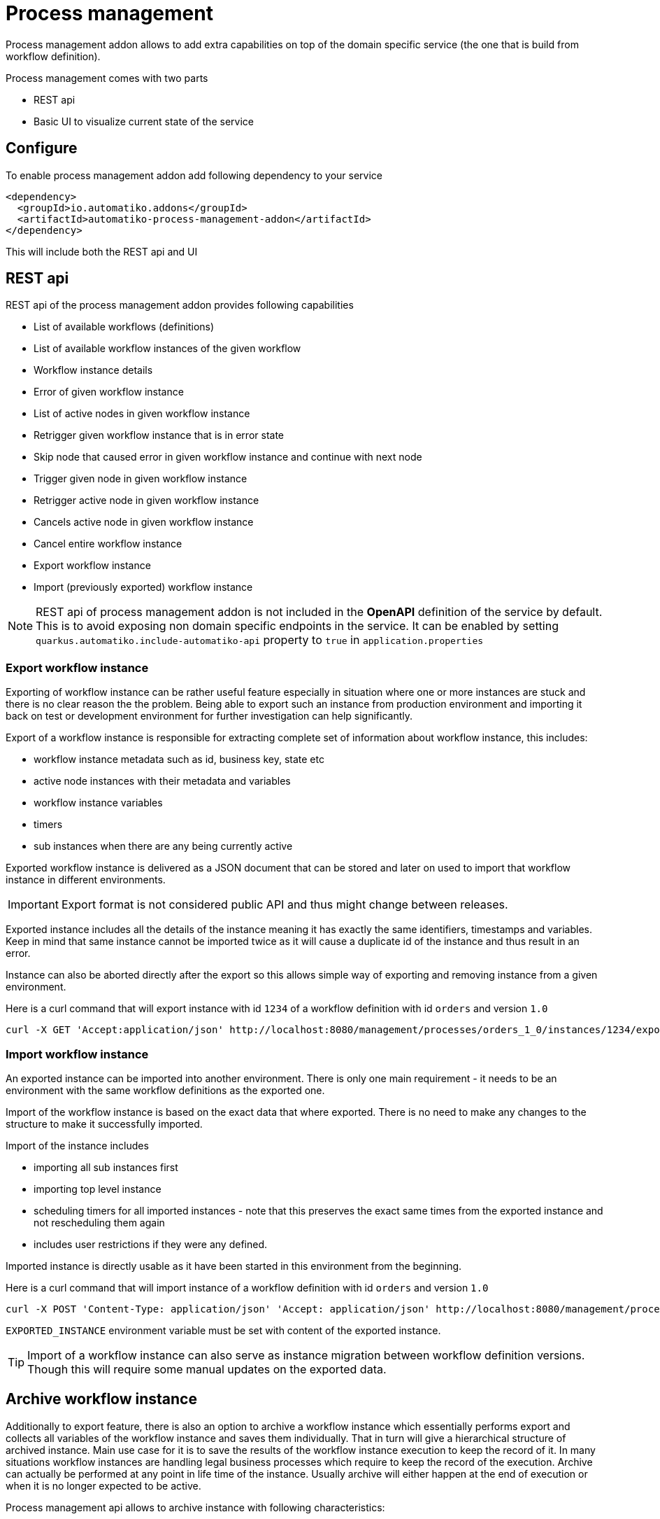 :imagesdir: ../../images
= Process management

Process management addon allows to add extra capabilities on top of the
domain specific service (the one that is build from workflow definition).

Process management comes with two parts

- REST api
- Basic UI to visualize current state of the service

== Configure

To enable process management addon add following dependency to your service

[source,xml]
----
<dependency>
  <groupId>io.automatiko.addons</groupId>
  <artifactId>automatiko-process-management-addon</artifactId>
</dependency>
----

This will include both the REST api and UI

== REST api

REST api of the process management addon provides following capabilities

- List of available workflows (definitions)
- List of available workflow instances of the given workflow
- Workflow instance details
- Error of given workflow instance
- List of active nodes in given workflow instance
- Retrigger given workflow instance that is in error state
- Skip node that caused error in given workflow instance and continue with next node
- Trigger given node in given workflow instance
- Retrigger active node in given workflow instance
- Cancels active node in given workflow instance
- Cancel entire workflow instance
- Export workflow instance
- Import (previously exported) workflow instance

NOTE: REST api of process management addon is not included in the *OpenAPI*
definition of the service by default. This is to avoid exposing non domain
specific endpoints in the service. It can be enabled by setting
`quarkus.automatiko.include-automatiko-api` property to `true` in `application.properties`

=== Export workflow instance

Exporting of workflow instance can be rather useful feature especially in situation where one or more instances
are stuck and there is no clear reason the the problem. Being able to export such an instance
from production environment and importing it back on test or development environment for further investigation
can help significantly. 

Export of a workflow instance is responsible for extracting complete set of information about 
workflow instance, this includes:

- workflow instance metadata such as id, business key, state etc
- active node instances with their metadata and variables
- workflow instance variables
- timers
- sub instances when there are any being currently active

Exported workflow instance is delivered as a JSON document that can be stored and later on
used to import that workflow instance in different environments.

IMPORTANT: Export format is not considered public API and thus might change between releases.

Exported instance includes all the details of the instance meaning it has exactly the same identifiers, 
timestamps and variables. Keep in mind that same instance cannot be imported twice as it will cause a duplicate id
of the instance and thus result in an error.

Instance can also be aborted directly after the export so this allows simple way of exporting and removing
instance from a given environment. 

Here is a curl command that will export instance with id `1234` of a workflow definition with id `orders` and
version `1.0`

[source, plain]
----
curl -X GET 'Accept:application/json' http://localhost:8080/management/processes/orders_1_0/instances/1234/export
----

=== Import workflow instance

An exported instance can be imported into another environment. There is only one main requirement -
it needs to be an environment with the same workflow definitions as the exported one.

Import of the workflow instance is based on the exact data that where exported. There is no need to make
any changes to the structure to make it successfully imported.

Import of the instance includes

- importing all sub instances first
- importing top level instance
- scheduling timers for all imported instances - note that this preserves the exact same times from the exported 
instance and not rescheduling them again
- includes user restrictions if they were any defined.

Imported instance is directly usable as it have been started in this environment from the beginning.

Here is a curl command that will import instance of a workflow definition with id `orders` and
version `1.0`

[source, plain]
----
curl -X POST 'Content-Type: application/json' 'Accept: application/json' http://localhost:8080/management/processes/orders_1_0/instances - d '$EXPORTED_INSTANCE'
----

`EXPORTED_INSTANCE` environment variable must be set with content of the exported instance.

TIP: Import of a workflow instance can also serve as instance migration between workflow definition versions. Though
this will require some manual updates on the exported data.

== Archive workflow instance

Additionally to export feature, there is also an option to archive a workflow instance which essentially performs export and
collects all variables of the workflow instance and saves them individually. That in turn will give a hierarchical 
structure of archived instance. Main use case for it is to save the results of the workflow instance execution to keep
the record of it. In many situations workflow instances are handling legal business processes which require to keep the record 
of the execution. 
Archive can actually be performed at any point in life time of the instance. Usually archive will either happen at the end of execution
or when it is no longer expected to be active.

Process management api allows to archive instance with following characteristics:

- exported instance is in JSON format
- variables are stored in JSON format
- sub instances are stored in dedicated folders including their variables and sub instances
- complete archived instance is delivered as zip archive

Archive operation on the management api allows you to optionally abort the instance after archive operation is completed.

Here is a curl command that will archive instance with id `1234` of a workflow definition with id `orders` and
version `1.0`

[source, plain]
----
curl -X GET 'Accept:application/json' http://localhost:8080/management/processes/orders_1_0/instances/1234/archive
----

== User interface

IMPORTANT: Currently UI of process management is read only but over time
it will be enhanced with majority of the REST api operations

Process management comes with very basic UI to help visualize the state
of the service. It can be accessed via
link:http://localhost:8080/management/processes/ui[]

This will show entry point that displays available workflow definitions
in the service

image::management-ui-entry.png[]

For each of the listed wokflows you can list active instances by clicking on
the `Instances` button. This will expand a table with all active instances
of that workflow.

image::management-instances.png[]

Further you can look at instance details that will include

- workflow instance visualization with active nodes and retrying nodes annotated
- list subworkflow instances if any
- display complete data model of given workflow instance

image::weather-retry-mgmt.png[]
